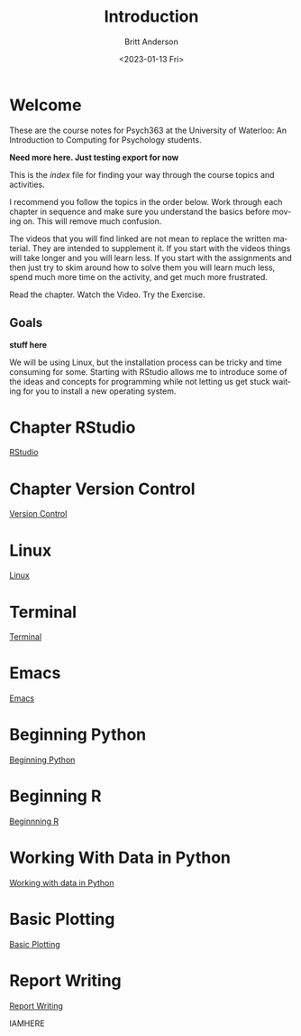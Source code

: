 # -*- org-link-file-path-type: relative; -*-
#+options: ':nil *:t -:t ::t <:t H:3 \n:nil ^:t arch:headline
#+options: author:t broken-links:nil c:nil creator:nil
#+options: d:(not "LOGBOOK") date:t e:t email:nil f:t inline:t num:t
#+options: p:nil pri:nil prop:nil stat:t tags:t tasks:t tex:t
#+options: timestamp:t title:t toc:t todo:t |:t
#+title: Introduction
#+date: <2023-01-13 Fri>
#+author: Britt Anderson
#+email: britt@uwaterloo.ca
#+language: en
#+select_tags: export
#+exclude_tags: noexport
#+creator: Emacs 28.2 (Org mode 9.6-pre)
#+bibliography: /home/britt/gitRepos/Intro2Computing4Psychology/chapters/i2c4p.bib
#+cite_export: csl assets/chicago-note-bibliography-16th-edition.csl


* Welcome

These are the course notes for Psych363 at the University of Waterloo: An Introduction to Computing for Psychology students.

*Need more here. Just testing export for now*

This is the /index/ file for finding your way through the course topics and activities.

I recommend you follow the topics in the order below. Work through each chapter in sequence and make sure you understand the basics before moving on. This will remove much confusion.

The videos that you will find linked are not mean to replace the written material. They are intended to supplement it. If you start with the videos things will take longer and you will learn less. If you start with the assignments and then just try to skim around how to solve them you will learn much less, spend much more time on the activity, and get much more frustrated.

Read the chapter. Watch the Video. Try the Exercise.

** Goals
*stuff here*

We will be using Linux, but the installation process can be tricky and time consuming for some. Starting with RStudio allows me to introduce some of the ideas and concepts for programming while not letting us get stuck waiting for you to install a new operating system.

* Chapter RStudio
[[file:rstudio.org][RStudio]]

* Chapter Version Control
[[file:version-control.org][Version Control]]

* Linux
[[file:linux.org][Linux]]

* Terminal
[[file:terminal.org][Terminal]]

* Emacs
[[file:emacs.org][Emacs]]

* Beginning Python
[[file:beginning-python.org][Beginning Python]]



* Beginning R
[[file:beginning-r.org][Beginnning R]]

* Working With Data in Python
[[file:working-with-data-in-python.org][Working with data in Python]]

* Basic Plotting
[[file:basic-plotting.org][Basic Plotting]]

* Report Writing
[[file:report-writing.org][Report Writing]]

IAMHERE
# * Programming Psychology Experiments
# ** Many tools. Many Choices.
# ** Which language should you use?
#    - Matlab and PsychToolbox
#    - Javascript and JSPsych
#    - Python and PsychoPy - recommended
#      - How to install it
#      - How to use it (Posner Demo)
# *** Files
#     1. [[file:./topics/installTestPsychopy.org][Programming Experiments & Installing and Testing Psychopy]] (topic file)
#     2. [[file:../assessments/psychopyAssessment.org][Coding the Posner Task]] (assessment file)
# *** Videos
#     1. [[https://vimeo.com/469970965][Intro to Coding Experiments]]
#     2. [[https://vimeo.com/469970967][Which Language to Use?]]
#     3. [[https://vimeo.com/460262765][Installing and Testing Psychopy]]
#     4. [[https://vimeo.com/469968313][Posner Demo Assessment Introduction]]
# * Presentations (Extra WIP)
# ** From Text File to Slideshow
# *** org-tree-slide
# *** beamer
# *** reveal-js
# *** And many more. 
# ** Files
# ** Videos
# * Final Projects
#   Making a reproducible report. Putting it altogether.
#   Detailed instructions can be found [[file:../assessments/finalProjectAssessment.org][here]].


